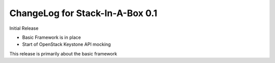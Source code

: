 .. _0.1:

ChangeLog for Stack-In-A-Box 0.1
================================

Initial Release

- Basic Framework is in place
- Start of OpenStack Keystone API mocking

This release is primarily about the basic framework
